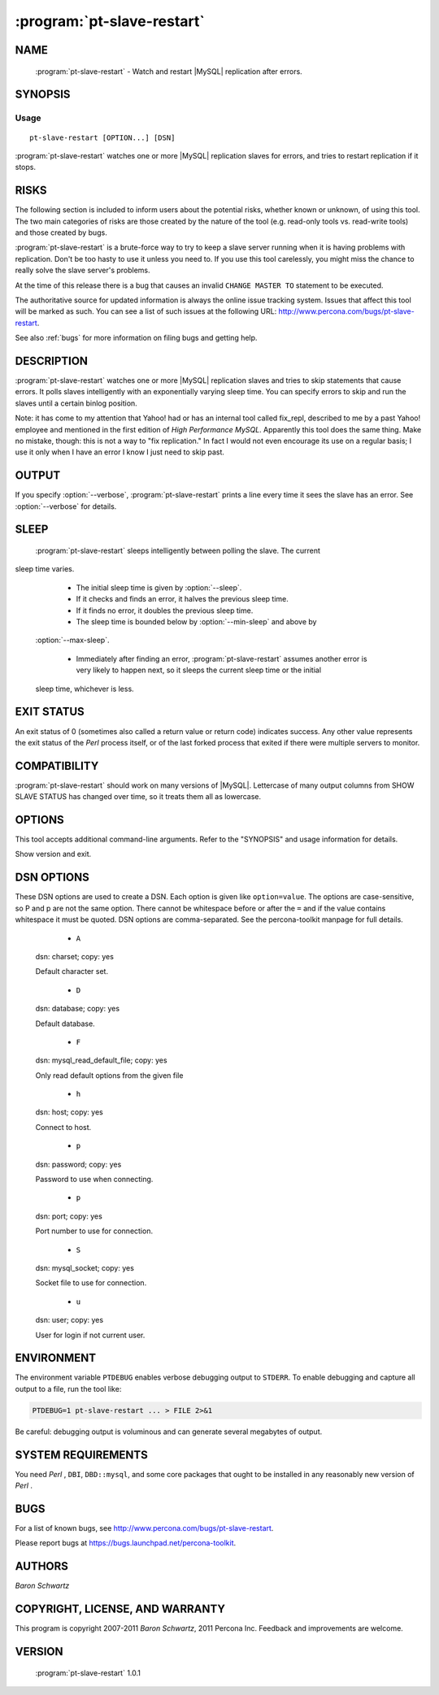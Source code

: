 .. program:: pt-slave-restart

=============================
 :program:`pt-slave-restart`
=============================

.. highlight:: perl


NAME
====

 :program:`pt-slave-restart` - Watch and restart |MySQL| replication after errors.


SYNOPSIS
========


Usage
-----

::

   pt-slave-restart [OPTION...] [DSN]

:program:`pt-slave-restart` watches one or more |MySQL| replication slaves for
errors, and tries to restart replication if it stops.


RISKS
=====


The following section is included to inform users about the potential risks,
whether known or unknown, of using this tool.  The two main categories of risks
are those created by the nature of the tool (e.g. read-only tools vs. read-write
tools) and those created by bugs.

:program:`pt-slave-restart` is a brute-force way to try to keep a slave server running when
it is having problems with replication.  Don't be too hasty to use it unless you
need to.  If you use this tool carelessly, you might miss the chance to really
solve the slave server's problems.

At the time of this release there is a bug that causes an invalid
\ ``CHANGE MASTER TO``\  statement to be executed.

The authoritative source for updated information is always the online issue
tracking system.  Issues that affect this tool will be marked as such.  You can
see a list of such issues at the following URL:
`http://www.percona.com/bugs/pt-slave-restart <http://www.percona.com/bugs/pt-slave-restart>`_.

See also :ref:`bugs` for more information on filing bugs and getting help.


DESCRIPTION
===========

:program:`pt-slave-restart` watches one or more |MySQL| replication slaves and tries to skip statements that cause errors.  It polls slaves intelligently with an
exponentially varying sleep time.  You can specify errors to skip and run the
slaves until a certain binlog position.

Note: it has come to my attention that Yahoo! had or has an internal tool
called fix_repl, described to me by a past Yahoo! employee and mentioned in
the first edition of *High Performance MySQL*.  Apparently this tool does the
same thing.  Make no mistake, though: this is not a way to "fix replication."
In fact I would not even encourage its use on a regular basis; I use it only
when I have an error I know I just need to skip past.


OUTPUT
======


If you specify :option:`--verbose`, :program:`pt-slave-restart` prints a line every time it sees
the slave has an error.  See :option:`--verbose` for details.


SLEEP
=====

 :program:`pt-slave-restart` sleeps intelligently between polling the slave.  The current
sleep time varies.


  *  The initial sleep time is given by :option:`--sleep`.

  * If it checks and finds an error, it halves the previous sleep time.

  * If it finds no error, it doubles the previous sleep time.
 
  * The sleep time is bounded below by :option:`--min-sleep` and above by
 :option:`--max-sleep`.

  * Immediately after finding an error, :program:`pt-slave-restart` assumes another error is very likely to happen next, so it sleeps the current sleep time or the initial
 sleep time, whichever is less.
 

EXIT STATUS
===========


An exit status of 0 (sometimes also called a return value or return code)
indicates success.  Any other value represents the exit status of the *Perl* 
process itself, or of the last forked process that exited if there were multiple
servers to monitor.


COMPATIBILITY
=============

:program:`pt-slave-restart` should work on many versions of |MySQL|.  Lettercase of many output columns from SHOW SLAVE STATUS has changed over time, so it treats them
all as lowercase.


OPTIONS
=======


This tool accepts additional command-line arguments.  Refer to the
"SYNOPSIS" and usage information for details.


.. option:: --always
 
 Start slaves even when there is no error.  With this option enabled,
 :program:`pt-slave-restart` will not let you stop the slave manually if you want to!
 


.. option:: --ask-pass
 
 Prompt for a password when connecting to |MySQL|.
 


.. option:: --charset
 
 short form: -A; type: string
 
 Default character set.  If the value is utf8, sets *Perl* 's binmode on
 ``STDOUT`` to utf8, passes the mysql_enable_utf8 option to ``DBD::mysql``, and
 runs SET NAMES UTF8 after connecting to |MySQL|.  Any other value sets
 binmode on ``STDOUT`` without the utf8 layer, and runs SET NAMES after
 connecting to |MySQL|.
 


.. option:: --[no]check-relay-log
 
 default: yes
 
 Check the last relay log file and position before checking for slave errors.
 
 By default :program:`pt-slave-restart` will not doing anything (it will just sleep)
 if neither the relay log file nor the relay log position have changed since
 the last check.  This prevents infinite loops (i.e. restarting the same
 error in the same relay log file at the same relay log position).
 
 For certain slave errors, however, this check needs to be disabled by
 specifying :option:`--no-check-relay-log`.  Do not do this unless you know what
 you are doing!
 


.. option:: --config
 
 type: Array
 
 Read this comma-separated list of config files; if specified, this must be the
 first option on the command line.
 


.. option:: --daemonize
 
 Fork to the background and detach from the shell.  POSIX
 operating systems only.
 


.. option:: --database
 
 short form: -D; type: string
 
 Database to use.
 


.. option:: --defaults-file
 
 short form: -F; type: string
 
 Only read mysql options from the given file.  You must give an absolute
 pathname.
 


.. option:: --error-length
 
 type: int
 
 Max length of error message to print.  When :option:`--verbose` is set high enough to
 print the error, this option will truncate the error text to the specified
 length.  This can be useful to prevent wrapping on the terminal.
 


.. option:: --error-numbers
 
 type: hash
 
 Only restart this comma-separated list of errors.  Makes :program:`pt-slave-restart` only  try to restart if the error number is in this comma-separated list of errors.
 If it sees an error not in the list, it will exit.
 
 The error number is in the \ ``last_errno``\  column of \ ``SHOW SLAVE STATUS``\ .
 


.. option:: --error-text
 
 type: string
 
 Only restart errors that match this pattern.  A *Perl*  regular expression against
 which the error text, if any, is matched.  If the error text exists and matches,
 :program:`pt-slave-restart` will try to restart the slave.  If it exists but doesn't match, :program:`pt-slave-restart` will exit.
 
 The error text is in the \ ``last_error``\  column of \ ``SHOW SLAVE STATUS``\ .
 

.. option:: --help
 
 Show help and exit.
 

.. option:: --host
 
 short form: -h; type: string
 
 Connect to host.
 

.. option:: --log
 
 type: string
 
 Print all output to this file when daemonized.
 

.. option:: --max-sleep
 
 type: float; default: 64
 
 Maximum sleep seconds.
 
 The maximum time :program:`pt-slave-restart` will sleep before polling the slave again.
 This is also the time that :program:`pt-slave-restart` will wait for all other running
 instances to quit if both :option:`--stop` and :option:`--monitor` are specified.
 
 See "SLEEP".
 

.. option:: --min-sleep
 
 type: float; default: 0.015625
 
 The minimum time :program:`pt-slave-restart` will sleep before polling the slave again.
 See "SLEEP".
 

.. option:: --monitor
 
 Whether to monitor the slave (default).  Unless you specify :option:`--monitor`
 explicitly, :option:`--stop` will disable it.
 


.. option:: --password
 
 short form: -p; type: string
 
 Password to use when connecting.
 


.. option:: --pid
 
 type: string
 
 Create the given PID file when daemonized.  The file contains the process
 ID of the daemonized instance.  The PID file is removed when the
 daemonized instance exits.  The program checks for the existence of the
 PID file when starting; if it exists and the process with the matching PID
 exists, the program exits.
 


.. option:: --port
 
 short form: -P; type: int
 
 Port number to use for connection.
 


.. option:: --quiet
 
 short form: -q
 
 Suppresses normal output (disables :option:`--verbose`).
 


.. option:: --recurse
 
 type: int; default: 0
 
 Watch slaves of the specified server, up to the specified number of servers deep
 in the hierarchy.  The default depth of 0 means "just watch the slave
 specified."
 
 :program:`pt-slave-restart` examines \ ``SHOW PROCESSLIST``\  and tries to determine which  connections are from slaves, then connect to them.  See :option:`--recursion-method`.
 
 Recursion works by finding all slaves when the program starts, then watching
 them.  If there is more than one slave, :program:`pt-slave-restart` uses \ ``fork()``\  to  monitor them.
 
 This also works if you have configured your slaves to show up in \ ``SHOW SLAVE
 HOSTS``\ .  The minimal configuration for this is the \ ``report_host``\  parameter, but there are other "report" parameters as well for the port, username, and
 password.
 


.. option:: --recursion-method
 
 type: string
 
 Preferred recursion method used to find slaves.
 
 Possible methods are:
 
 
 .. code-block:: perl
 
    METHOD       USES
    ===========  ================
    processlist  SHOW PROCESSLIST
    hosts        SHOW SLAVE HOSTS
 
 
 The processlist method is preferred because SHOW SLAVE HOSTS is not reliable.
 However, the hosts method is required if the server uses a non-standard
 port (not 3306).  Usually :program:`pt-slave-restart` does the right thing and finds
 the slaves, but you may give a preferred method and it will be used first.
 If it doesn't find any slaves, the other methods will be tried.
 

.. option:: --run-time
 
 type: time
 
 Time to run before exiting.  Causes :program:`pt-slave-restart` to stop after the specified  time has elapsed.  Optional suffix: s=seconds, m=minutes, h=hours, d=days; if no suffix, s is used.
 
.. option:: --sentinel
 
 type: string; default: /tmp/pt-slave-restart-sentinel
 
 Exit if this file exists.
 


.. option:: --set-vars
 
 type: string; default: wait_timeout=10000
 
 Set these |MySQL| variables.  Immediately after connecting to |MySQL|, this string
 will be appended to SET and executed.
 


.. option:: --skip-count
 
 type: int; default: 1
 
 Number of statements to skip when restarting the slave.
 


.. option:: --sleep
 
 type: int; default: 1
 
 Initial sleep seconds between checking the slave.
 
 See "SLEEP".
 


.. option:: --socket
 
 short form: -S; type: string
 
 Socket file to use for connection.
 


.. option:: --stop
 
 Stop running instances by creating the sentinel file.
 
 Causes :program:`pt-slave-restart` to create the sentinel file specified by
 :option:`--sentinel`.  This should have the effect of stopping all running
 instances which are watching the same sentinel file.  If :option:`--monitor` isn't
 specified, :program:`pt-slave-restart` will exit after creating the file.  If it is
 specified, :program:`pt-slave-restart`  will wait the interval given by
 :option:`--max-sleep`, then remove the file and continue working.
 
 You might find this handy to stop cron jobs gracefully if necessary, or to
 replace one running instance with another.  For example, if you want to stop
 and restart :program:`pt-slave-restart` every hour (just to make sure that it is
 restarted every hour, in case of a server crash or some other problem), you
 could use a ``crontab`` line like this:
 
 
 .. code-block:: perl
 
   0 * * * * pt-slave-restart --monitor --stop --sentinel /tmp/pt-slave-restartup
 
 
 The non-default :option:`--sentinel` will make sure the hourly \ ``cron``\  job stops
 only instances previously started with the same options (that is, from the
 same \ ``cron``\  job).
 
 See also :option:`--sentinel`.
 

.. option:: --until-master
 
 type: string
 
 Run until this master log file and position.  Start the slave, and retry if it
 fails, until it reaches the given replication coordinates.  The coordinates are
 the logfile and position on the master, given by relay_master_log_file,
 exec_master_log_pos.  The argument must be in the format "file,pos".  Separate
 the filename and position with a single comma and no space.
 
 This will also cause an UNTIL clause to be given to START SLAVE.
 
 After reaching this point, the slave should be stopped and :program:`pt-slave-restart`
 will exit.
 


.. option:: --until-relay
 
 type: string
 
 Run until this relay log file and position.  Like :option:`--until-master`, but in
 the slave's relay logs instead.  The coordinates are given by relay_log_file,
 relay_log_pos.
 


.. option:: --user
 
 short form: -u; type: string
 
 User for login if not current user.
 


.. option:: --verbose
 
 short form: -v; cumulative: yes; default: 1
 
 Be verbose; can specify multiple times.  Verbosity 1 outputs connection
 information, a timestamp, relay_log_file, relay_log_pos, and last_errno.
 Verbosity 2 adds last_error.  See also :option:`--error-length`.  Verbosity 3 prints
 the current sleep time each time :program:`pt-slave-restart` sleeps.
 


.. option:: --version



Show version and exit.


DSN OPTIONS
===========


These DSN options are used to create a DSN.  Each option is given like
\ ``option=value``\ .  The options are case-sensitive, so P and p are not the
same option.  There cannot be whitespace before or after the \ ``=``\  and
if the value contains whitespace it must be quoted.  DSN options are
comma-separated.  See the percona-toolkit manpage for full details.


  * ``A``
 
 dsn: charset; copy: yes
 
 Default character set.
 


  * ``D``
 
 dsn: database; copy: yes
 
 Default database.
 


  * ``F``
 
 dsn: mysql_read_default_file; copy: yes
 
 Only read default options from the given file
 


  * ``h``
 
 dsn: host; copy: yes
 
 Connect to host.
 


  * ``p``
 
 dsn: password; copy: yes
 
 Password to use when connecting.
 


  * ``p``
 
 dsn: port; copy: yes
 
 Port number to use for connection.
 


  * ``S``
 
 dsn: mysql_socket; copy: yes
 
 Socket file to use for connection.
 


  * ``u``
 
 dsn: user; copy: yes
 
 User for login if not current user.
 



ENVIRONMENT
===========


The environment variable \ ``PTDEBUG``\  enables verbose debugging output to ``STDERR``.
To enable debugging and capture all output to a file, run the tool like:


.. code-block:: perl

    PTDEBUG=1 pt-slave-restart ... > FILE 2>&1


Be careful: debugging output is voluminous and can generate several megabytes
of output.


SYSTEM REQUIREMENTS
===================


You need *Perl* , ``DBI``, ``DBD::mysql``, and some core packages that ought to be
installed in any reasonably new version of *Perl* .


BUGS
====


For a list of known bugs, see `http://www.percona.com/bugs/pt-slave-restart <http://www.percona.com/bugs/pt-slave-restart>`_.

Please report bugs at `https://bugs.launchpad.net/percona-toolkit <https://bugs.launchpad.net/percona-toolkit>`_.

AUTHORS
=======

*Baron Schwartz*


COPYRIGHT, LICENSE, AND WARRANTY
================================

This program is copyright 2007-2011 *Baron Schwartz*, 2011 Percona Inc.
Feedback and improvements are welcome.

VERSION
=======

 :program:`pt-slave-restart` 1.0.1

